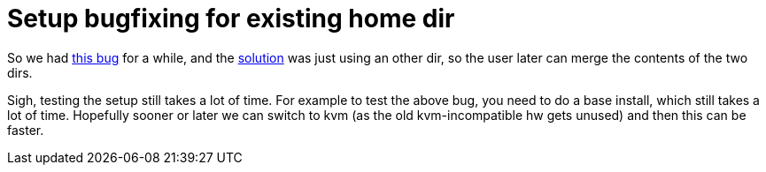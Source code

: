 = Setup bugfixing for existing home dir

:slug: setup-bugfixing-for-existing-home-dir
:category: hacking
:tags: en
:date: 2009-03-03T01:07:01Z
++++
<p>So we had <a href="http://bugs.frugalware.org/3339">this bug</a> for a while, and the <a href="http://frugalware.org/pipermail/frugalware-git/2009-March/028117.html">solution</a> was just using an other dir, so the user later can merge the contents of the two dirs.</p><p>Sigh, testing the setup still takes a lot of time. For example to test the above bug, you need to do a base install, which still takes a lot of time. Hopefully sooner or later we can switch to kvm (as the old kvm-incompatible hw gets unused) and then this can be faster.</p>
++++
